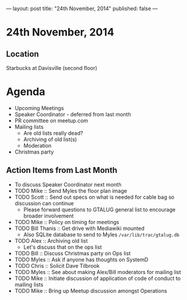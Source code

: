 ---
layout: post
title: "24th November, 2014"
published: false
---
* 24th November, 2014

** Location

Starbucks at Davisville (second floor)
 
* Agenda
 - Upcoming Meetings
 - Speaker Coordinator - deferred from last month
 - PR committee on meetup.com
 - Mailing lists
   - Are old lists really dead?
   - Archiving of old list(s)
   - Moderation
 - Christmas party

** Action Items from Last Month
  - To discuss Speaker Coordinator next month
  - TODO Mike :: Send Myles the floor plan image
  - TODO Scott :: Send out specs on what is needed for cable bag so discussion can continue
    - Please forward questions to GTALUG general list to encourage broader involvement
  - TODO Mike :: Policy on timing for meetings
  - TODO Bill Thanis :: Get drive with Mediawiki mounted
    - Also SQLite database to send to Myles
      ~/var/lib/trac/gtalug.db~
  - TODO Alex :: Archiving old list
    - Let's discuss that on the ops list
  - TODO Bill :: Discuss Christmas party on Ops list
  - TODO Myles :: Ask if anyone has thoughts on SystemD
  - TODO Chris :: Solicit Dave Tilbrook
  - TODO Myles :: See about making Alex/Bill moderators for mailing list
  - TODO Mike :: Initiate discussion of application of code of conduct to mailing lists
  - TODO Mike :: Bring up Meetup discussion amongst Operations




